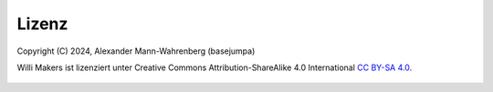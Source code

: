 Lizenz
######

Copyright (C) 2024, Alexander Mann-Wahrenberg (basejumpa)

Willi Makers ist lizenziert unter
Creative Commons Attribution-ShareAlike 4.0 International
`CC BY-SA 4.0 <http://creativecommons.org/licenses/by-sa/4.0/>`__.

.. figure:: https://i.creativecommons.org/l/by-sa/4.0/88x31.png
